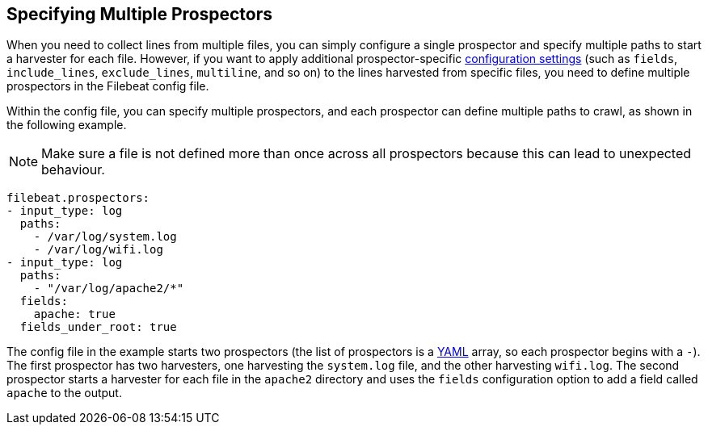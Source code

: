 [[multiple-prospectors]]
== Specifying Multiple Prospectors

When you need to collect lines from multiple files, you can simply configure a single prospector and specify multiple
paths to start a harvester for each file. However, if you want to apply additional prospector-specific
<<configuration-filebeat-options,configuration settings>> (such as `fields`, `include_lines`, `exclude_lines`, `multiline`, and so on)
to the lines harvested from specific files, you need to define multiple prospectors in the Filebeat config file. 

Within the config file, you can specify multiple prospectors, and each prospector can define multiple paths to crawl, as
shown in the following example. 

NOTE: Make sure a file is not defined more than once across all prospectors because this can lead
to unexpected behaviour.

[source,yaml]
-------------------------------------------------------------------------------------
filebeat.prospectors:
- input_type: log
  paths:
    - /var/log/system.log
    - /var/log/wifi.log
- input_type: log
  paths:
    - "/var/log/apache2/*"
  fields:
    apache: true
  fields_under_root: true
-------------------------------------------------------------------------------------

The config file in the example starts two prospectors (the list of prospectors is a http://yaml.org/[YAML]
array, so each prospector begins with a `-`). The first prospector has two harvesters,
one harvesting the `system.log` file, and the other harvesting `wifi.log`. The second prospector
starts a harvester for each file in the `apache2` directory and uses the `fields` configuration
option to add a field called `apache` to the output.
